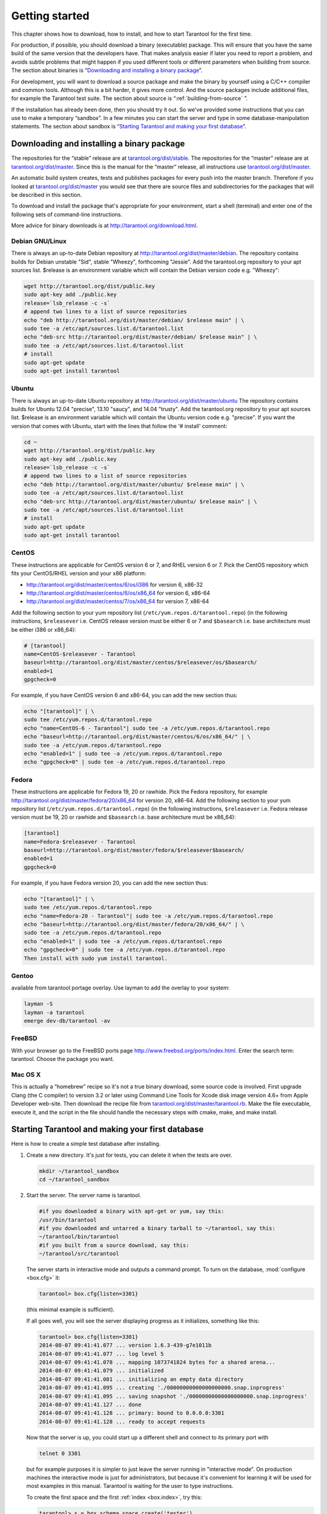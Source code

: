 -------------------------------------------------------------------------------
                        Getting started
-------------------------------------------------------------------------------


This chapter shows how to download, how to install, and how to start Tarantool
for the first time.

For production, if possible, you should download a binary (executable) package.
This will ensure that you have the same build of the same version that the
developers have. That makes analysis easier if later you need to report a problem,
and avoids subtle problems that might happen if you used different tools or
different parameters when building from source. The section about binaries is
“`Downloading and installing a binary package`_”.

For development, you will want to download a source package and make the binary
by yourself using a C/C++ compiler and common tools. Although this is a bit harder,
it gives more control. And the source packages include additional files, for example
the Tarantool test suite. The section about source is “:ref:`building-from-source` ”.

If the installation has already been done, then you should try it out. So we've
provided some instructions that you can use to make a temporary “sandbox”. In a
few minutes you can start the server and type in some database-manipulation
statements. The section about sandbox is “`Starting Tarantool and making your first database`_”.

=====================================================================
            Downloading and installing a binary package
=====================================================================

The repositories for the “stable” release are at `tarantool.org/dist/stable`_.
The repositories for the “master” release are at `tarantool.org/dist/master`_.
Since this is the manual for the “master” release, all instructions use
`tarantool.org/dist/master`_.

An automatic build system creates, tests and publishes packages for every
push into the master branch. Therefore if you looked at
`tarantool.org/dist/master`_ you would see that there are source files and
subdirectories for the packages that will be described in this section.

To download and install the package that's appropriate for your environment,
start a shell (terminal) and enter one of the following sets of command-line
instructions.

More advice for binary downloads is at http://tarantool.org/download.html.

~~~~~~~~~~~~~~~~~~~~~~~~~~~~~~~~~~~~~~~~~~~~~~~~~~~~~~~~~~~
                    Debian GNU/Linux
~~~~~~~~~~~~~~~~~~~~~~~~~~~~~~~~~~~~~~~~~~~~~~~~~~~~~~~~~~~

There is always an up-to-date Debian repository at
http://tarantool.org/dist/master/debian. The repository contains builds for
Debian unstable "Sid", stable "Wheezy", forthcoming "Jessie". Add the
tarantool.org repository to your apt sources list. $release is an environment
variable which will contain the Debian version code e.g. "Wheezy":

.. code-block:: bash

    wget http://tarantool.org/dist/public.key
    sudo apt-key add ./public.key
    release=`lsb_release -c -s`
    # append two lines to a list of source repositories
    echo "deb http://tarantool.org/dist/master/debian/ $release main" | \
    sudo tee -a /etc/apt/sources.list.d/tarantool.list
    echo "deb-src http://tarantool.org/dist/master/debian/ $release main" | \
    sudo tee -a /etc/apt/sources.list.d/tarantool.list
    # install
    sudo apt-get update
    sudo apt-get install tarantool

~~~~~~~~~~~~~~~~~~~~~~~~~~~~~~~~~~~~~~~~~~~~~~~~~~~~~~~~~~~
                        Ubuntu
~~~~~~~~~~~~~~~~~~~~~~~~~~~~~~~~~~~~~~~~~~~~~~~~~~~~~~~~~~~

There is always an up-to-date Ubuntu repository at
http://tarantool.org/dist/master/ubuntu The repository contains builds for
Ubuntu 12.04 "precise", 13.10 "saucy", and 14.04 "trusty". Add the tarantool.org
repository to your apt sources list. $release is an environment variable which
will contain the Ubuntu version code e.g. "precise". If you want the version
that comes with Ubuntu, start with the lines that follow the '# install' comment:

.. code-block:: lua

    cd ~
    wget http://tarantool.org/dist/public.key
    sudo apt-key add ./public.key
    release=`lsb_release -c -s`
    # append two lines to a list of source repositories
    echo "deb http://tarantool.org/dist/master/ubuntu/ $release main" | \
    sudo tee -a /etc/apt/sources.list.d/tarantool.list
    echo "deb-src http://tarantool.org/dist/master/ubuntu/ $release main" | \
    sudo tee -a /etc/apt/sources.list.d/tarantool.list
    # install
    sudo apt-get update
    sudo apt-get install tarantool


~~~~~~~~~~~~~~~~~~~~~~~~~~~~~~~~~~~~~~~~~~~~~~~~~~~~~~~~~~~
                        CentOS
~~~~~~~~~~~~~~~~~~~~~~~~~~~~~~~~~~~~~~~~~~~~~~~~~~~~~~~~~~~

These instructions are applicable for CentOS version 6 or 7, and RHEL version
6 or 7. Pick the CentOS repository which fits your CentOS/RHEL version and
your x86 platform:

* http://tarantool.org/dist/master/centos/6/os/i386 for version 6, x86-32
* http://tarantool.org/dist/master/centos/6/os/x86_64 for version 6, x86-64
* http://tarantool.org/dist/master/centos/7/os/x86_64 for version 7, x86-64

Add the following section to your yum repository list
(``/etc/yum.repos.d/tarantool.repo``) (in the following instructions, ``$releasever``
i.e. CentOS release version must be either 6 or 7 and ``$basearch`` i.e. base
architecture must be either i386 or x86_64):

.. code-block:: ini

    # [tarantool]
    name=CentOS-$releasever - Tarantool
    baseurl=http://tarantool.org/dist/master/centos/$releasever/os/$basearch/
    enabled=1
    gpgcheck=0

For example, if you have CentOS version 6 and x86-64, you can add the new section thus:

.. code-block:: bash

    echo "[tarantool]" | \
    sudo tee /etc/yum.repos.d/tarantool.repo
    echo "name=CentOS-6 - Tarantool"| sudo tee -a /etc/yum.repos.d/tarantool.repo
    echo "baseurl=http://tarantool.org/dist/master/centos/6/os/x86_64/" | \
    sudo tee -a /etc/yum.repos.d/tarantool.repo
    echo "enabled=1" | sudo tee -a /etc/yum.repos.d/tarantool.repo
    echo "gpgcheck=0" | sudo tee -a /etc/yum.repos.d/tarantool.repo

~~~~~~~~~~~~~~~~~~~~~~~~~~~~~~~~~~~~~~~~~~~~~~~~~~~~~~~~~~~
                          Fedora
~~~~~~~~~~~~~~~~~~~~~~~~~~~~~~~~~~~~~~~~~~~~~~~~~~~~~~~~~~~

These instructions are applicable for Fedora 19, 20 or rawhide. Pick the Fedora
repository, for example http://tarantool.org/dist/master/fedora/20/x86_64 for
version 20, x86-64. Add the following section to your yum repository list
(``/etc/yum.repos.d/tarantool.repo``) (in the following instructions,
``$releasever`` i.e. Fedora release version must be 19, 20 or rawhide and
``$basearch`` i.e. base architecture must be x86_64):

.. code-block:: ini

    [tarantool]
    name=Fedora-$releasever - Tarantool
    baseurl=http://tarantool.org/dist/master/fedora/$releasever$basearch/
    enabled=1
    gpgcheck=0

For example, if you have Fedora version 20, you can add the new section thus:

.. code-block:: bash

    echo "[tarantool]" | \
    sudo tee /etc/yum.repos.d/tarantool.repo
    echo "name=Fedora-20 - Tarantool"| sudo tee -a /etc/yum.repos.d/tarantool.repo
    echo "baseurl=http://tarantool.org/dist/master/fedora/20/x86_64/" | \
    sudo tee -a /etc/yum.repos.d/tarantool.repo
    echo "enabled=1" | sudo tee -a /etc/yum.repos.d/tarantool.repo
    echo "gpgcheck=0" | sudo tee -a /etc/yum.repos.d/tarantool.repo
    Then install with sudo yum install tarantool.

~~~~~~~~~~~~~~~~~~~~~~~~~~~~~~~~~~~~~~~~~~~~~~~~~~~~~~~~~~~
                          Gentoo
~~~~~~~~~~~~~~~~~~~~~~~~~~~~~~~~~~~~~~~~~~~~~~~~~~~~~~~~~~~

available from tarantool portage overlay. Use layman to add the overlay to your system:

.. code-block:: bash

    layman -S
    layman -a tarantool
    emerge dev-db/tarantool -av

~~~~~~~~~~~~~~~~~~~~~~~~~~~~~~~~~~~~~~~~~~~~~~~~~~~~~~~~~~~
                         FreeBSD
~~~~~~~~~~~~~~~~~~~~~~~~~~~~~~~~~~~~~~~~~~~~~~~~~~~~~~~~~~~

With your browser go to the FreeBSD ports page
http://www.freebsd.org/ports/index.html. Enter the search term: tarantool.
Choose the package you want.

~~~~~~~~~~~~~~~~~~~~~~~~~~~~~~~~~~~~~~~~~~~~~~~~~~~~~~~~~~~
                         Mac OS X
~~~~~~~~~~~~~~~~~~~~~~~~~~~~~~~~~~~~~~~~~~~~~~~~~~~~~~~~~~~

This is actually a “homebrew” recipe so it's not a true binary download,
some source code is involved. First upgrade Clang (the C compiler) to version 3.2
or later using Command Line Tools for Xcode disk image version 4.6+ from Apple
Developer web-site. Then download the recipe file from
`tarantool.org/dist/master/tarantool.rb`_. Make the file executable, execute it,
and the script in the file should handle the necessary steps with cmake, make,
and make install.

.. _tarantool.org/dist/master/tarantool.rb: http://tarantool.org/dist/master/tarantool.rb

.. _dup first database:

=====================================================================
        Starting Tarantool and making your first database
=====================================================================

Here is how to create a simple test database after installing.

1. Create a new directory. It's just for tests, you can delete it when the tests are over.

   .. code-block:: bash

       mkdir ~/tarantool_sandbox
       cd ~/tarantool_sandbox

2. Start the server. The server name is tarantool.

   .. code-block:: bash

       #if you downloaded a binary with apt-get or yum, say this:
       /usr/bin/tarantool
       #if you downloaded and untarred a binary tarball to ~/tarantool, say this:
       ~/tarantool/bin/tarantool
       #if you built from a source download, say this:
       ~/tarantool/src/tarantool

   The server starts in interactive mode and outputs a command prompt.
   To turn on the database, :mod:`configure <box.cfg>` it:

   .. code-block:: lua

      tarantool> box.cfg{listen=3301}

   (this minimal example is sufficient).

   If all goes well, you will see the server displaying progress as it
   initializes, something like this:

   .. code-block:: bash

       tarantool> box.cfg{listen=3301}
       2014-08-07 09:41:41.077 ... version 1.6.3-439-g7e1011b
       2014-08-07 09:41:41.077 ... log level 5
       2014-08-07 09:41:41.078 ... mapping 1073741824 bytes for a shared arena...
       2014-08-07 09:41:41.079 ... initialized
       2014-08-07 09:41:41.081 ... initializing an empty data directory
       2014-08-07 09:41:41.095 ... creating './00000000000000000000.snap.inprogress'
       2014-08-07 09:41:41.095 ... saving snapshot './00000000000000000000.snap.inprogress'
       2014-08-07 09:41:41.127 ... done
       2014-08-07 09:41:41.128 ... primary: bound to 0.0.0.0:3301
       2014-08-07 09:41:41.128 ... ready to accept requests

   Now that the server is up, you could start up a different shell
   and connect to its primary port with

   .. code-block:: bash

       telnet 0 3301

   but for example purposes it is simpler to just leave the server
   running in "interactive mode". On production machines the
   interactive mode is just for administrators, but because it's
   convenient for learning it will be used for most examples in
   this manual. Tarantool is waiting for the user to type instructions.

   To create the first space and the first :ref:`index <box.index>`, try this:

   .. code-block:: lua

       tarantool> s = box.schema.space.create('tester')
       tarantool> i = s:create_index('primary', {type = 'hash', parts = {1, 'NUM'}})

   To insert three “tuples” (our name for “records”) into the first “space” of the database try this:

   .. code-block:: lua

       tarantool> t = s:insert({1})
       tarantool> t = s:insert({2, 'Music'})
       tarantool> t = s:insert({3, 'Length', 93})

   To select a tuple from the first space of the database, using the first defined key, try this:

   .. code-block:: lua

       tarantool> s:select{3}

   Your terminal screen should now look like this:

   .. code-block:: lua

       tarantool> s = box.schema.space.create('tester')
       2014-06-10 12:04:18.158 ... creating './00000000000000000002.xlog.inprogress'
       ---
       ...
       tarantool> s:create_index('primary', {type = 'hash', parts = {1, 'NUM'}})
       ---
       ...
       tarantool> t = s:insert{1}
       ---
       ...
       tarantool> t = s:insert{2, 'Music'}
       ---
       ...
       tarantool> t = s:insert{3, 'Length', 93}
       ---
       ...
       tarantool> s:select{3}
       ---
       - - [3, 'Length', 93]
       ...

       tarantool>

   Now, to prepare for the example in the next section, try this:

   .. code-block:: lua

       tarantool> box.schema.user.grant('guest','read,write,execute','universe')

.. _tarantool.org/dist/stable: http://tarantool.org/dist/stable
.. _tarantool.org/dist/master: http://tarantool.org/dist/master


=====================================================================
        Starting another Tarantool instance and connecting remotely
=====================================================================

In the previous section the first request was with "box.cfg{listen=3301}".
The "listen" value can be any form of URI (uniform resource identifier);
in this case it's just a local port: port 3301.
It's possible to send requests to the listen URI via (a) telnet,
(b) a connector (which will be the subject of Chapter 8),
or (c) another instance of Tarantool. Let's try (c).

1. Switch to another terminal.
On Linux, for example, this means starting another instance of a Bash shell.
There is no need to use cd to switch to the ~/tarantool_sandbox directory.

2. Start the second instance of Tarantool. The server name is tarantool.

.. code-block:: lua

   #if you downloaded a binary with apt-get or yum, say this:
   /usr/bin/tarantool
   #if you downloaded and untarred a binary tarball to ~/tarantool, say this:
   ~/tarantool/bin/tarantool
   #if you built from a source download, say this:
   ~/tarantool/src/tarantool 

3. Try these requests:

.. code-block:: lua

   console = require('console')
   console.connect('localhost:3301')
   box.space.tester:select{2}

The requests are saying "use the :ref:`console package <package-console>`
to connect to the Tarantool server that's listening
on localhost:3301, send a request to that server,
and display the result." The result in this case is
one of the tuples that was inserted earlier.
Your terminal screen should now look like this:

.. code-block:: lua

   ...

   tarantool> console = require('console')
   ---
   ...

   tarantool> console.connect('localhost:3301')
   2014-08-31 12:46:54.650 [32628] main/101/interactive I> connected to localhost:3301
   ---
   ...

   localhost:3301> box.space.tester:select{2}
   ---
   - - [2, 'Music']
   ...

   localhost:3301>

You can repeat box.space...:insert{} and box.space...:select{}
indefinitely, on either Tarantool instance.
When the testing is over: To drop the space: s:drop().
To stop tarantool: Ctrl+C. To stop tarantool (an alternative):
os.exit(). To stop tarantool (from another terminal):
sudo pkill -f tarantool.
To destroy the test: rm -r ~/tarantool_sandbox.

To review ... If you followed all the instructions
in this chapter, then so far you have: installed Tarantool
from either a binary or a source repository,
started up the Tarantool server, inserted and selected tuples.

